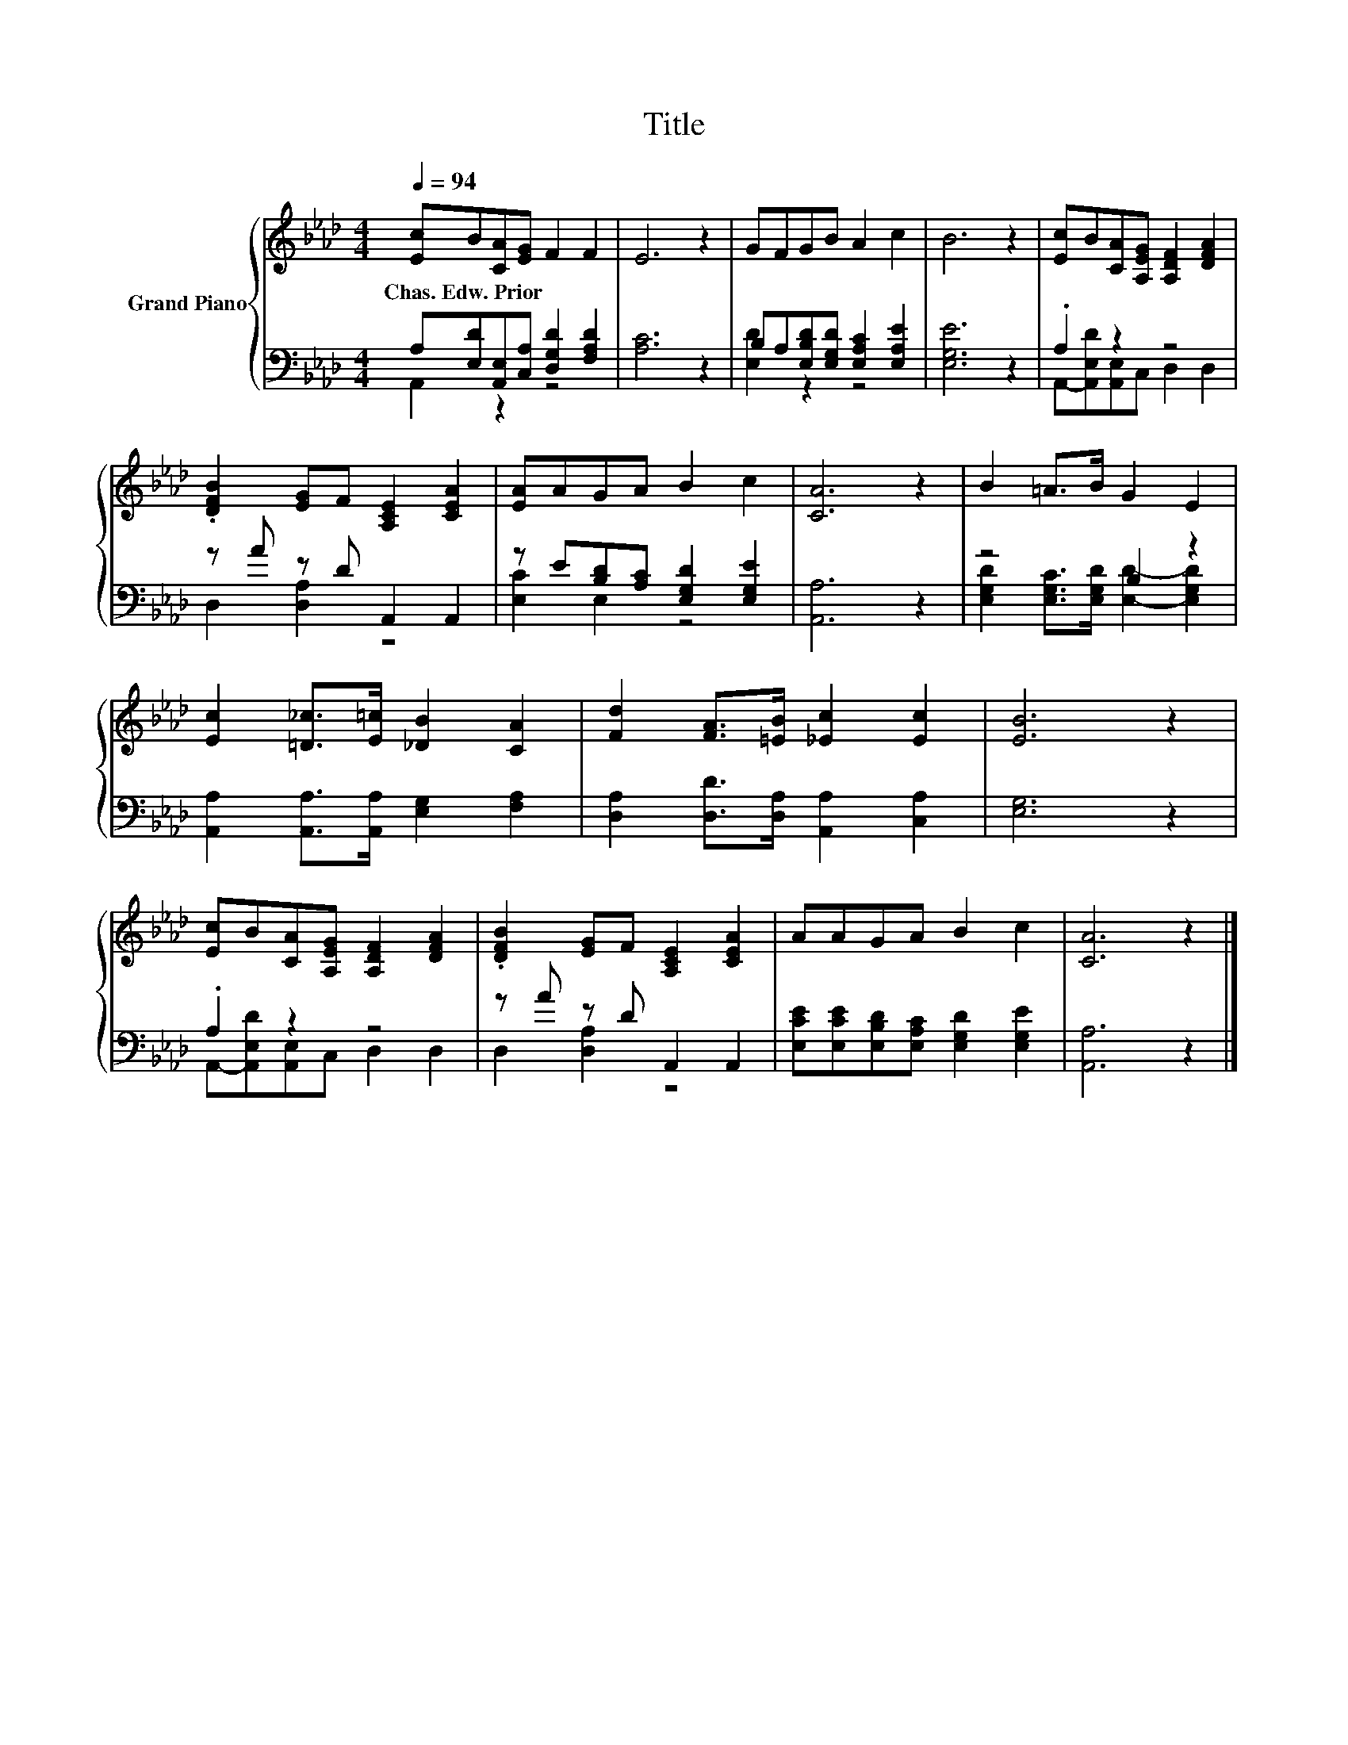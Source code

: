 X:1
T:Title
%%score { 1 | ( 2 3 ) }
L:1/8
Q:1/4=94
M:4/4
K:Ab
V:1 treble nm="Grand Piano"
V:2 bass 
V:3 bass 
V:1
 [Ec]B[CA][EG] F2 F2 | E6 z2 | GFGB A2 c2 | B6 z2 | [Ec]B[CA][A,EG] [A,DF]2 [DFA]2 | %5
w: Chas.~Edw.~Prior * * * * *|||||
 .[DFB]2 [EG]F [A,CE]2 [CEA]2 | [EA]AGA B2 c2 | [CA]6 z2 | B2 =A>B G2 E2 | %9
w: ||||
 [Ec]2 [=D_c]>[E=c] [_DB]2 [CA]2 | [Fd]2 [FA]>[=EB] [_Ec]2 [Ec]2 | [EB]6 z2 | %12
w: |||
 [Ec]B[CA][A,EG] [A,DF]2 [DFA]2 | .[DFB]2 [EG]F [A,CE]2 [CEA]2 | AAGA B2 c2 | [CA]6 z2 |] %16
w: ||||
V:2
 A,[E,D][A,,E,][C,A,] [D,G,D]2 [F,A,D]2 | [A,C]6 z2 | B,A,[E,B,D][E,G,D] [E,A,C]2 [E,A,E]2 | %3
 [E,G,E]6 z2 | .A,2 z2 z4 | z A z D A,,2 A,,2 | z E[B,D][A,C] [E,G,D]2 [E,G,E]2 | [A,,A,]6 z2 | %8
 z4 B,2 z2 | [A,,A,]2 [A,,A,]>[A,,A,] [E,G,]2 [F,A,]2 | [D,A,]2 [D,D]>[D,A,] [A,,A,]2 [C,A,]2 | %11
 [E,G,]6 z2 | .A,2 z2 z4 | z A z D A,,2 A,,2 | [E,CE][E,CE][E,B,D][E,A,C] [E,G,D]2 [E,G,E]2 | %15
 [A,,A,]6 z2 |] %16
V:3
 A,,2 z2 z4 | x8 | [E,D]2 z2 z4 | x8 | A,,-[A,,E,D][A,,E,]C, D,2 D,2 | D,2 [D,A,]2 z4 | %6
 [E,C]2 E,2 z4 | x8 | [E,G,D]2 [E,G,C]>[E,G,D] [E,D]2- [E,G,D]2 | x8 | x8 | x8 | %12
 A,,-[A,,E,D][A,,E,]C, D,2 D,2 | D,2 [D,A,]2 z4 | x8 | x8 |] %16

